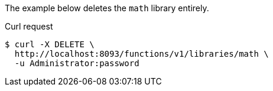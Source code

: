 ====
The example below deletes the `math` library entirely.

.Curl request
[source,shell]
----
$ curl -X DELETE \
  http://localhost:8093/functions/v1/libraries/math \
  -u Administrator:password
----
====